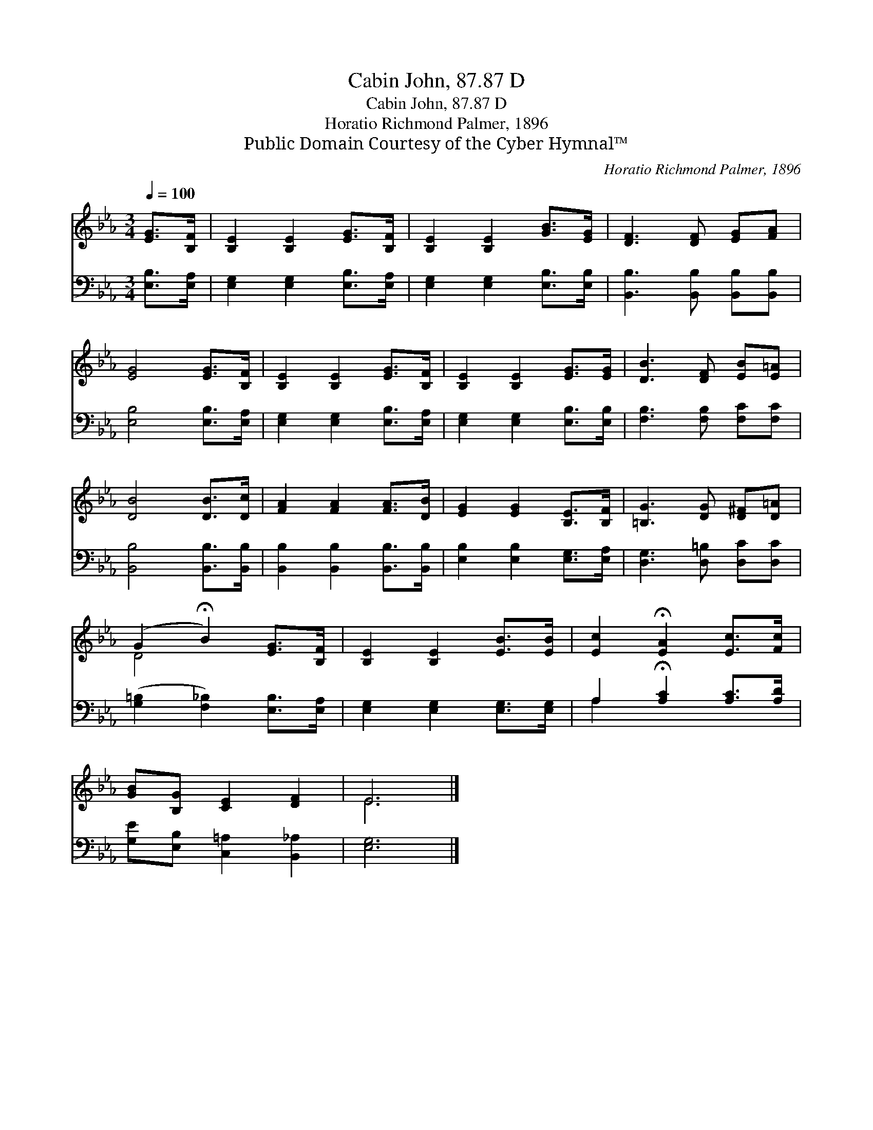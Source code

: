 X:1
T:Cabin John, 87.87 D
T:Cabin John, 87.87 D
T:Horatio Richmond Palmer, 1896
T:Public Domain Courtesy of the Cyber Hymnal™
C:Horatio Richmond Palmer, 1896
Z:Public Domain
Z:Courtesy of the Cyber Hymnal™
%%score ( 1 2 ) ( 3 4 )
L:1/8
Q:1/4=100
M:3/4
K:Eb
V:1 treble 
V:2 treble 
V:3 bass 
V:4 bass 
V:1
 [EG]>[B,F] | [B,E]2 [B,E]2 [EG]>[B,F] | [B,E]2 [B,E]2 [GB]>[EG] | [DF]3 [DF] [EG][FA] | %4
 [EG]4 [EG]>[B,F] | [B,E]2 [B,E]2 [EG]>[B,F] | [B,E]2 [B,E]2 [EG]>[EG] | [DB]3 [DF] [EB][E=A] | %8
 [DB]4 [DB]>[Dc] | [FA]2 [FA]2 [FA]>[DB] | [EG]2 [EG]2 [B,E]>[B,F] | [=B,G]3 [DG] [D^F][D=A] | %12
 (G2 !fermata!B2) [EG]>[B,F] | [B,E]2 [B,E]2 [EB]>[EB] | [Ec]2 !fermata![EA]2 [Ec]>[Fc] | %15
 [GB][B,G] [CE]2 [DF]2 | E6 |] %17
V:2
 x2 | x6 | x6 | x6 | x6 | x6 | x6 | x6 | x6 | x6 | x6 | x6 | D4 x2 | x6 | x6 | x6 | E6 |] %17
V:3
 [E,B,]>[E,A,] | [E,G,]2 [E,G,]2 [E,B,]>[E,A,] | [E,G,]2 [E,G,]2 [E,B,]>[E,B,] | %3
 [B,,B,]3 [B,,B,] [B,,B,][B,,B,] | [E,B,]4 [E,B,]>[E,A,] | [E,G,]2 [E,G,]2 [E,B,]>[E,A,] | %6
 [E,G,]2 [E,G,]2 [E,B,]>[E,B,] | [F,B,]3 [F,B,] [F,C][F,C] | [B,,B,]4 [B,,B,]>[B,,B,] | %9
 [B,,B,]2 [B,,B,]2 [B,,B,]>[B,,B,] | [E,B,]2 [E,B,]2 [E,G,]>[E,A,] | [D,G,]3 [D,=B,] [D,C][D,C] | %12
 ([G,=B,]2 [F,_B,]2) [E,B,]>[E,A,] | [E,G,]2 [E,G,]2 [E,G,]>[E,G,] | %14
 A,2 !fermata![A,C]2 [A,C]>[A,D] | [G,E][E,B,] [C,=A,]2 [B,,_A,]2 | [E,G,]6 |] %17
V:4
 x2 | x6 | x6 | x6 | x6 | x6 | x6 | x6 | x6 | x6 | x6 | x6 | x6 | x6 | A,2 x4 | x6 | x6 |] %17

